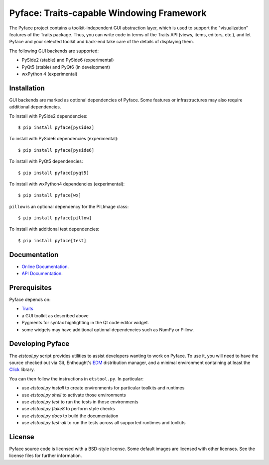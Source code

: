 ==========================================
Pyface: Traits-capable Windowing Framework
==========================================

The Pyface project contains a toolkit-independent GUI abstraction layer,
which is used to support the "visualization" features of the Traits package.
Thus, you can write code in terms of the Traits API (views, items, editors,
etc.), and let Pyface and your selected toolkit and back-end take care of
the details of displaying them.

The following GUI backends are supported:

- PySide2 (stable) and PySide6 (experimental)
- PyQt5 (stable) and PyQt6 (in development)
- wxPython 4 (experimental)

Installation
------------

GUI backends are marked as optional dependencies of Pyface. Some features
or infrastructures may also require additional dependencies.

To install with PySide2 dependencies::

    $ pip install pyface[pyside2]

To install with PySide6 dependencies (experimental)::

    $ pip install pyface[pyside6]

To install with PyQt5 dependencies::

    $ pip install pyface[pyqt5]

To install with wxPython4 dependencies (experimental)::

    $ pip install pyface[wx]

``pillow`` is an optional dependency for the PILImage class::

    $ pip install pyface[pillow]

To install with additional test dependencies::

    $ pip install pyface[test]

Documentation
-------------

* `Online Documentation <http://docs.enthought.com/pyface/>`_.

* `API Documentation <http://docs.enthought.com/pyface/api/pyface.html>`_.

Prerequisites
-------------

Pyface depends on:

* `Traits <https://github.com/enthought/traits>`_

* a GUI toolkit as described above

* Pygments for syntax highlighting in the Qt code editor widget.

* some widgets may have additional optional dependencies such as NumPy or
  Pillow.

.. end_of_long_description

Developing Pyface
-----------------

The `etstool.py` script provides utilities to assist developers wanting to work
on Pyface.  To use it, you will need to have the source checked out via Git,
Enthought's `EDM <http://docs.enthought.com/edm/>`__ distribution manager, and
a minimal environment containing at least the
`Click <http://click.pocoo.org/>`__ library.

You can then follow the instructions in ``etstool.py``.  In particular:

- use `etstool.py install` to create environments for particular toolkits and
  runtimes
- use `etstool.py shell` to activate those environments
- use `etstool.py test` to run the tests in those environments
- use `etstool.py flake8` to perform style checks
- use `etstool.py docs` to build the documentation
- use `etstool.py test-all` to run the tests across all supported runtimes and toolkits

License
-------

Pyface source code is licensed with a BSD-style license.  Some default images
are licensed with other licenses. See the license files for further
information.
